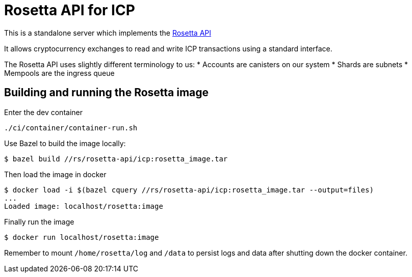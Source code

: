 = Rosetta API for ICP

This is a standalone server which implements the https://www.rosetta-api.org/[Rosetta API]

It allows cryptocurrency exchanges to read and write ICP transactions using a standard interface.

The Rosetta API uses slightly different terminology to us:
* Accounts are canisters on our system
* Shards are subnets
* Mempools are the ingress queue

== Building and running the Rosetta image

Enter the dev container

```
./ci/container/container-run.sh
```

Use Bazel to build the image locally:

```
$ bazel build //rs/rosetta-api/icp:rosetta_image.tar
```

Then load the image in docker

```
$ docker load -i $(bazel cquery //rs/rosetta-api/icp:rosetta_image.tar --output=files)
...
Loaded image: localhost/rosetta:image
```

Finally run the image

```
$ docker run localhost/rosetta:image
```

Remember to mount `/home/rosetta/log` and `/data` to persist logs and data after shutting down the docker container.
